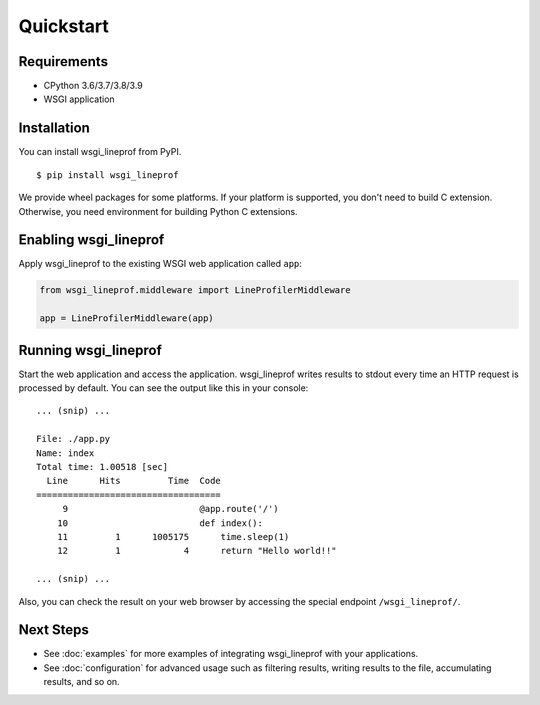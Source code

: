 Quickstart
==========

Requirements
------------
* CPython 3.6/3.7/3.8/3.9
* WSGI application

Installation
------------
You can install wsgi_lineprof from PyPI.

::

   $ pip install wsgi_lineprof

We provide wheel packages for some platforms. If your platform is supported,
you don't need to build C extension. Otherwise, you need environment for
building Python C extensions.

Enabling wsgi_lineprof
----------------------
Apply wsgi_lineprof to the existing WSGI web application called ``app``:

.. code-block:: python

   from wsgi_lineprof.middleware import LineProfilerMiddleware

   app = LineProfilerMiddleware(app)

Running wsgi_lineprof
---------------------
Start the web application and access the application.
wsgi_lineprof writes results to stdout every time an HTTP request is processed by default.
You can see the output like this in your console:

::

   ... (snip) ...

   File: ./app.py
   Name: index
   Total time: 1.00518 [sec]
     Line      Hits         Time  Code
   ===================================
        9                         @app.route('/')
       10                         def index():
       11         1      1005175      time.sleep(1)
       12         1            4      return "Hello world!!"

   ... (snip) ...

Also, you can check the result on your web browser by accessing the special endpoint ``/wsgi_lineprof/``.

Next Steps
----------
* See :doc:`examples` for more examples of integrating wsgi_lineprof with your applications.
* See :doc:`configuration` for advanced usage such as filtering results, writing results to the file, accumulating results, and so on.
